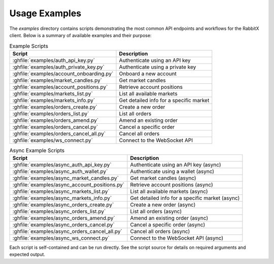 Usage Examples
==============

The `examples` directory contains scripts demonstrating the most common API endpoints and workflows for the RabbitX client. Below is a summary of available examples and their purpose:

.. list-table:: Example Scripts
   :header-rows: 1

   * - Script
     - Description
   * - :ghfile:`examples/auth_api_key.py`
     - Authenticate using an API key
   * - :ghfile:`examples/auth_private_key.py`
     - Authenticate using a private key
   * - :ghfile:`examples/account_onboarding.py`
     - Onboard a new account
   * - :ghfile:`examples/market_candles.py`
     - Get market candles
   * - :ghfile:`examples/account_positions.py`
     - Retrieve account positions
   * - :ghfile:`examples/markets_list.py`
     - List all available markets
   * - :ghfile:`examples/markets_info.py`
     - Get detailed info for a specific market
   * - :ghfile:`examples/orders_create.py`
     - Create a new order
   * - :ghfile:`examples/orders_list.py`
     - List all orders
   * - :ghfile:`examples/orders_amend.py`
     - Amend an existing order
   * - :ghfile:`examples/orders_cancel.py`
     - Cancel a specific order
   * - :ghfile:`examples/orders_cancel_all.py`
     - Cancel all orders
   * - :ghfile:`examples/ws_connect.py`
     - Connect to the WebSocket API

.. list-table:: Async Example Scripts
   :header-rows: 1

   * - Script
     - Description
   * - :ghfile:`examples/async_auth_api_key.py`
     - Authenticate using an API key (async)
   * - :ghfile:`examples/async_auth_wallet.py`
     - Authenticate using a wallet (async)
   * - :ghfile:`examples/async_market_candles.py`
     - Get market candles (async)
   * - :ghfile:`examples/async_account_positions.py`
     - Retrieve account positions (async)
   * - :ghfile:`examples/async_markets_list.py`
     - List all available markets (async)
   * - :ghfile:`examples/async_markets_info.py`
     - Get detailed info for a specific market (async)
   * - :ghfile:`examples/async_orders_create.py`
     - Create a new order (async)
   * - :ghfile:`examples/async_orders_list.py`
     - List all orders (async)
   * - :ghfile:`examples/async_orders_amend.py`
     - Amend an existing order (async)
   * - :ghfile:`examples/async_orders_cancel.py`
     - Cancel a specific order (async)
   * - :ghfile:`examples/async_orders_cancel_all.py`
     - Cancel all orders (async)
   * - :ghfile:`examples/async_ws_connect.py`
     - Connect to the WebSocket API (async)

Each script is self-contained and can be run directly. See the script source for details on required arguments and expected output.
